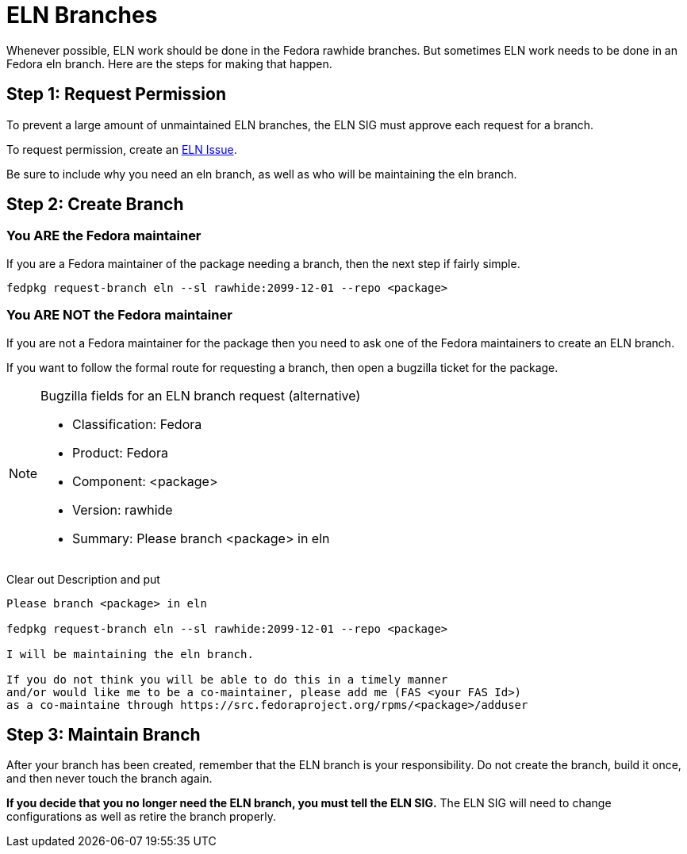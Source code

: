 = ELN Branches

Whenever possible, ELN work should be done in the Fedora rawhide branches.
But sometimes ELN work needs to be done in an Fedora eln branch.  Here are
the steps for making that happen.

== Step 1: Request Permission

To prevent a large amount of unmaintained ELN branches, the ELN SIG must
approve each request for a branch.

To request permission, create an https://github.com/fedora-eln/eln/issues[ELN Issue].

Be sure to include why you need an eln branch, as well as who will be
maintaining the eln branch.

== Step 2: Create Branch

=== You ARE the Fedora maintainer

If you are a Fedora maintainer of the package needing a branch, then
the next step if fairly simple.

....
fedpkg request-branch eln --sl rawhide:2099-12-01 --repo <package>
....

=== You ARE NOT the Fedora maintainer

If you are not a Fedora maintainer for the package then you need to ask
one of the Fedora maintainers to create an ELN branch.

If you want to follow the formal route for requesting a branch, then
open a bugzilla ticket for the package.

[NOTE]
.Bugzilla fields for an ELN branch request (alternative)
====
* Classification: Fedora
* Product: Fedora
* Component: <package>
* Version: rawhide
* Summary: Please branch <package> in eln
====

Clear out Description and put

....
Please branch <package> in eln

fedpkg request-branch eln --sl rawhide:2099-12-01 --repo <package>

I will be maintaining the eln branch.

If you do not think you will be able to do this in a timely manner
and/or would like me to be a co-maintainer, please add me (FAS <your FAS Id>)
as a co-maintaine through https://src.fedoraproject.org/rpms/<package>/adduser
....

== Step 3: Maintain Branch

After your branch has been created, remember that the ELN branch is your
responsibility.  Do not create the branch, build it once, and then never
touch the branch again.

*If you decide that you no longer need the ELN branch, you must tell the
ELN SIG.* The ELN SIG will need to change configurations as well as retire
the branch properly.

